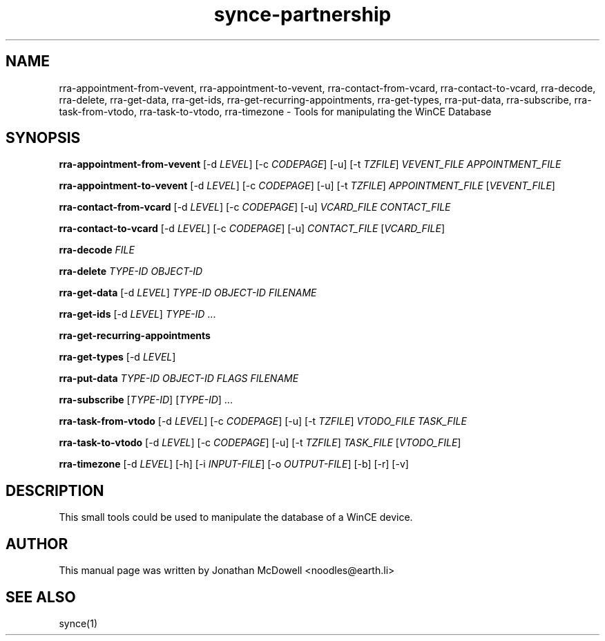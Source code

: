 .\" $Id$
.TH "synce-partnership" "1" "September 2003" "The SynCE project" "http://synce.sourceforge.net/"
.SH NAME
rra-appointment-from-vevent, rra-appointment-to-vevent, rra-contact-from-vcard, rra-contact-to-vcard, rra-decode, rra-delete, rra-get-data, rra-get-ids, rra-get-recurring-appointments, rra-get-types, rra-put-data, rra-subscribe, rra-task-from-vtodo, rra-task-to-vtodo, rra-timezone \- Tools for manipulating the WinCE Database

.SH SYNOPSIS
\fBrra-appointment-from-vevent\fR [-d \fILEVEL\fR] [-c \fICODEPAGE\fR] [-u] [-t \fITZFILE\fR] \fIVEVENT_FILE\fR \fIAPPOINTMENT_FILE\fR
 
\fBrra-appointment-to-vevent\fR [-d \fILEVEL\fR] [-c \fICODEPAGE\fR] [-u] [-t \fITZFILE\fR] \fIAPPOINTMENT_FILE\fR [\fIVEVENT_FILE\fR]

\fBrra-contact-from-vcard\fR [-d \fILEVEL\fR] [-c \fICODEPAGE\fR] [-u] \fIVCARD_FILE\fR \fICONTACT_FILE\fR

\fBrra-contact-to-vcard\fR [-d \fILEVEL\fR] [-c \fICODEPAGE\fR] [-u] \fICONTACT_FILE\fR [\fIVCARD_FILE\fR]

\fBrra-decode\fR \fIFILE\fR

\fBrra-delete\fR \fITYPE-ID\fR \fIOBJECT-ID\fR

\fBrra-get-data\fR [-d \fILEVEL\fR] \fITYPE-ID\fR \fIOBJECT-ID\fR \fIFILENAME\fR

\fBrra-get-ids\fR [-d \fILEVEL\fR] \fITYPE-ID\fR ...

\fBrra-get-recurring-appointments\fR

\fBrra-get-types\fR [-d \fILEVEL\fR]

\fBrra-put-data\fR \fITYPE-ID\fR \fIOBJECT-ID\fR \fIFLAGS\fR \fIFILENAME\fR

\fBrra-subscribe\fR [\fITYPE-ID\fR] [\fITYPE-ID\fR] ...

\fBrra-task-from-vtodo\fR [-d \fILEVEL\fR] [-c \fICODEPAGE\fR] [-u] [-t \fITZFILE\fR] \fIVTODO_FILE\fR \fITASK_FILE\fR

\fBrra-task-to-vtodo\fR [-d \fILEVEL\fR] [-c \fICODEPAGE\fR] [-u] [-t \fITZFILE\fR] \fITASK_FILE\fR [\fIVTODO_FILE\fR]

\fBrra-timezone\fR [\-d \fILEVEL\fR] [\-h] [\-i \fIINPUT-FILE\fR]
[\-o \fIOUTPUT-FILE\fR] [\-b] [\-r] [\-v]

.SH "DESCRIPTION"
.PP
This small tools could be used to manipulate the database of a WinCE device.

.SH "AUTHOR"
.PP
This manual page was written by Jonathan McDowell <noodles@earth.li>
.SH "SEE ALSO"
synce(1)

